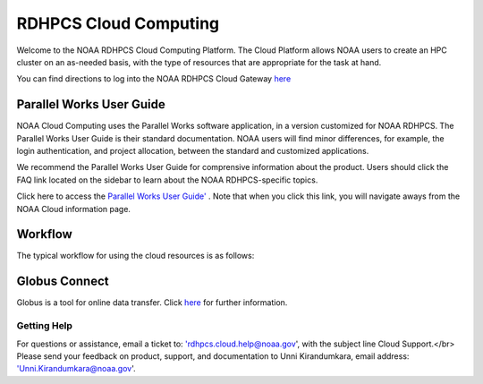 
.. _cloud-user-guide:

****************
RDHPCS Cloud Computing 
****************

Welcome to the NOAA RDHPCS Cloud Computing Platform. The Cloud Platform allows NOAA users to create an HPC cluster on an as-needed basis, with the type of resources that are appropriate for the task at hand.

You can find directions to log into the NOAA RDHPCS Cloud Gateway `here <https://noaa.parallel.works.>`_ 


Parallel Works User Guide
=========================

NOAA Cloud Computing uses the Parallel Works software application, in a version customized for NOAA RDHPCS.  The Parallel Works User Guide is their standard documentation. NOAA users will find minor differences, for example, the login authentication, and project allocation, between the standard and customized applications.

We recommend the Parallel Works User Guide for comprensive information about the product. Users should click the FAQ link located on the sidebar to learn about the NOAA RDHPCS-specific topics.



Click here to access the `Parallel Works User Guide' <https://docs.parallel.works/>`_ . Note that when you click this link, you will navigate aways from the NOAA Cloud information page.


Workflow
==========

The typical workflow for using the cloud resources is as follows:


.. image:: /images/CloudProcessing.jpg



Globus Connect
==============

Globus is a tool for online data transfer. Click `here <https://clouddocs.rdhpcs.noaa.gov/wiki/index.php/Additional_Topics#Globus_Connect>`_ for further information.

Getting Help
------------

For questions or assistance, email a ticket to: 'rdhpcs.cloud.help@noaa.gov', with the subject line Cloud Support.</br>
Please send your feedback on product, support, and documentation to Unni Kirandumkara, email address: 'Unni.Kirandumkara@noaa.gov'.